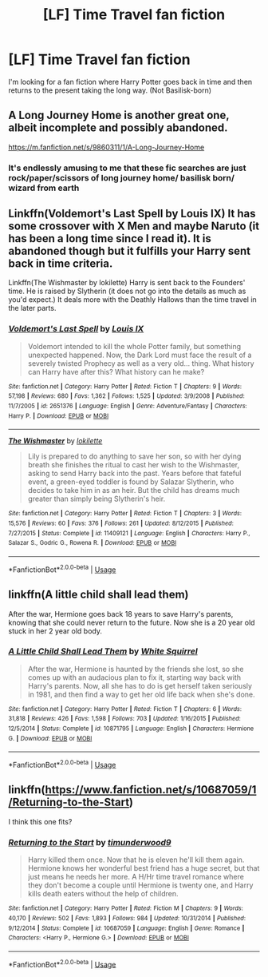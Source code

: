 #+TITLE: [LF] Time Travel fan fiction

* [LF] Time Travel fan fiction
:PROPERTIES:
:Author: NathemaBlackmoon
:Score: 3
:DateUnix: 1549136675.0
:DateShort: 2019-Feb-02
:FlairText: Fic Search
:END:
I'm looking for a fan fiction where Harry Potter goes back in time and then returns to the present taking the long way. (Not Basilisk-born)


** A Long Journey Home is another great one, albeit incomplete and possibly abandoned.

[[https://m.fanfiction.net/s/9860311/1/A-Long-Journey-Home]]
:PROPERTIES:
:Score: 6
:DateUnix: 1549136914.0
:DateShort: 2019-Feb-02
:END:

*** It's endlessly amusing to me that these fic searches are just rock/paper/scissors of long journey home/ basilisk born/ wizard from earth
:PROPERTIES:
:Author: Lord_Anarchy
:Score: 9
:DateUnix: 1549139514.0
:DateShort: 2019-Feb-03
:END:


** Linkffn(Voldemort's Last Spell by Louis IX) It has some crossover with X Men and maybe Naruto (it has been a long time since I read it). It is abandoned though but it fulfills your Harry sent back in time criteria.

Linkffn(The Wishmaster by lokilette) Harry is sent back to the Founders' time. He is raised by Slytherin (it does not go into the details as much as you'd expect.) It deals more with the Deathly Hallows than the time travel in the later parts.
:PROPERTIES:
:Author: MoD_Peverell
:Score: 1
:DateUnix: 1549177873.0
:DateShort: 2019-Feb-03
:END:

*** [[https://www.fanfiction.net/s/2651376/1/][*/Voldemort's Last Spell/*]] by [[https://www.fanfiction.net/u/682104/Louis-IX][/Louis IX/]]

#+begin_quote
  Voldemort intended to kill the whole Potter family, but something unexpected happened. Now, the Dark Lord must face the result of a severely twisted Prophecy as well as a very old... thing. What history can Harry have after this? What history can he make?
#+end_quote

^{/Site/:} ^{fanfiction.net} ^{*|*} ^{/Category/:} ^{Harry} ^{Potter} ^{*|*} ^{/Rated/:} ^{Fiction} ^{T} ^{*|*} ^{/Chapters/:} ^{9} ^{*|*} ^{/Words/:} ^{57,198} ^{*|*} ^{/Reviews/:} ^{680} ^{*|*} ^{/Favs/:} ^{1,362} ^{*|*} ^{/Follows/:} ^{1,525} ^{*|*} ^{/Updated/:} ^{3/9/2008} ^{*|*} ^{/Published/:} ^{11/7/2005} ^{*|*} ^{/id/:} ^{2651376} ^{*|*} ^{/Language/:} ^{English} ^{*|*} ^{/Genre/:} ^{Adventure/Fantasy} ^{*|*} ^{/Characters/:} ^{Harry} ^{P.} ^{*|*} ^{/Download/:} ^{[[http://www.ff2ebook.com/old/ffn-bot/index.php?id=2651376&source=ff&filetype=epub][EPUB]]} ^{or} ^{[[http://www.ff2ebook.com/old/ffn-bot/index.php?id=2651376&source=ff&filetype=mobi][MOBI]]}

--------------

[[https://www.fanfiction.net/s/11409121/1/][*/The Wishmaster/*]] by [[https://www.fanfiction.net/u/6509390/lokilette][/lokilette/]]

#+begin_quote
  Lily is prepared to do anything to save her son, so with her dying breath she finishes the ritual to cast her wish to the Wishmaster, asking to send Harry back into the past. Years before that fateful event, a green-eyed toddler is found by Salazar Slytherin, who decides to take him in as an heir. But the child has dreams much greater than simply being Slytherin's heir.
#+end_quote

^{/Site/:} ^{fanfiction.net} ^{*|*} ^{/Category/:} ^{Harry} ^{Potter} ^{*|*} ^{/Rated/:} ^{Fiction} ^{T} ^{*|*} ^{/Chapters/:} ^{3} ^{*|*} ^{/Words/:} ^{15,576} ^{*|*} ^{/Reviews/:} ^{60} ^{*|*} ^{/Favs/:} ^{376} ^{*|*} ^{/Follows/:} ^{261} ^{*|*} ^{/Updated/:} ^{8/12/2015} ^{*|*} ^{/Published/:} ^{7/27/2015} ^{*|*} ^{/Status/:} ^{Complete} ^{*|*} ^{/id/:} ^{11409121} ^{*|*} ^{/Language/:} ^{English} ^{*|*} ^{/Characters/:} ^{Harry} ^{P.,} ^{Salazar} ^{S.,} ^{Godric} ^{G.,} ^{Rowena} ^{R.} ^{*|*} ^{/Download/:} ^{[[http://www.ff2ebook.com/old/ffn-bot/index.php?id=11409121&source=ff&filetype=epub][EPUB]]} ^{or} ^{[[http://www.ff2ebook.com/old/ffn-bot/index.php?id=11409121&source=ff&filetype=mobi][MOBI]]}

--------------

*FanfictionBot*^{2.0.0-beta} | [[https://github.com/tusing/reddit-ffn-bot/wiki/Usage][Usage]]
:PROPERTIES:
:Author: FanfictionBot
:Score: 1
:DateUnix: 1549177885.0
:DateShort: 2019-Feb-03
:END:


** linkffn(A little child shall lead them)

After the war, Hermione goes back 18 years to save Harry's parents, knowing that she could never return to the future. Now she is a 20 year old stuck in her 2 year old body.
:PROPERTIES:
:Author: 15_Redstones
:Score: 1
:DateUnix: 1549310083.0
:DateShort: 2019-Feb-04
:END:

*** [[https://www.fanfiction.net/s/10871795/1/][*/A Little Child Shall Lead Them/*]] by [[https://www.fanfiction.net/u/5339762/White-Squirrel][/White Squirrel/]]

#+begin_quote
  After the war, Hermione is haunted by the friends she lost, so she comes up with an audacious plan to fix it, starting way back with Harry's parents. Now, all she has to do is get herself taken seriously in 1981, and then find a way to get her old life back when she's done.
#+end_quote

^{/Site/:} ^{fanfiction.net} ^{*|*} ^{/Category/:} ^{Harry} ^{Potter} ^{*|*} ^{/Rated/:} ^{Fiction} ^{T} ^{*|*} ^{/Chapters/:} ^{6} ^{*|*} ^{/Words/:} ^{31,818} ^{*|*} ^{/Reviews/:} ^{426} ^{*|*} ^{/Favs/:} ^{1,598} ^{*|*} ^{/Follows/:} ^{703} ^{*|*} ^{/Updated/:} ^{1/16/2015} ^{*|*} ^{/Published/:} ^{12/5/2014} ^{*|*} ^{/Status/:} ^{Complete} ^{*|*} ^{/id/:} ^{10871795} ^{*|*} ^{/Language/:} ^{English} ^{*|*} ^{/Characters/:} ^{Hermione} ^{G.} ^{*|*} ^{/Download/:} ^{[[http://www.ff2ebook.com/old/ffn-bot/index.php?id=10871795&source=ff&filetype=epub][EPUB]]} ^{or} ^{[[http://www.ff2ebook.com/old/ffn-bot/index.php?id=10871795&source=ff&filetype=mobi][MOBI]]}

--------------

*FanfictionBot*^{2.0.0-beta} | [[https://github.com/tusing/reddit-ffn-bot/wiki/Usage][Usage]]
:PROPERTIES:
:Author: FanfictionBot
:Score: 1
:DateUnix: 1549310098.0
:DateShort: 2019-Feb-04
:END:


** linkffn([[https://www.fanfiction.net/s/10687059/1/Returning-to-the-Start]])

I think this one fits?
:PROPERTIES:
:Author: Deathcrow
:Score: 1
:DateUnix: 1549140834.0
:DateShort: 2019-Feb-03
:END:

*** [[https://www.fanfiction.net/s/10687059/1/][*/Returning to the Start/*]] by [[https://www.fanfiction.net/u/1816893/timunderwood9][/timunderwood9/]]

#+begin_quote
  Harry killed them once. Now that he is eleven he'll kill them again. Hermione knows her wonderful best friend has a huge secret, but that just means he needs her more. A H/Hr time travel romance where they don't become a couple until Hermione is twenty one, and Harry kills death eaters without the help of children.
#+end_quote

^{/Site/:} ^{fanfiction.net} ^{*|*} ^{/Category/:} ^{Harry} ^{Potter} ^{*|*} ^{/Rated/:} ^{Fiction} ^{M} ^{*|*} ^{/Chapters/:} ^{9} ^{*|*} ^{/Words/:} ^{40,170} ^{*|*} ^{/Reviews/:} ^{502} ^{*|*} ^{/Favs/:} ^{1,893} ^{*|*} ^{/Follows/:} ^{984} ^{*|*} ^{/Updated/:} ^{10/31/2014} ^{*|*} ^{/Published/:} ^{9/12/2014} ^{*|*} ^{/Status/:} ^{Complete} ^{*|*} ^{/id/:} ^{10687059} ^{*|*} ^{/Language/:} ^{English} ^{*|*} ^{/Genre/:} ^{Romance} ^{*|*} ^{/Characters/:} ^{<Harry} ^{P.,} ^{Hermione} ^{G.>} ^{*|*} ^{/Download/:} ^{[[http://www.ff2ebook.com/old/ffn-bot/index.php?id=10687059&source=ff&filetype=epub][EPUB]]} ^{or} ^{[[http://www.ff2ebook.com/old/ffn-bot/index.php?id=10687059&source=ff&filetype=mobi][MOBI]]}

--------------

*FanfictionBot*^{2.0.0-beta} | [[https://github.com/tusing/reddit-ffn-bot/wiki/Usage][Usage]]
:PROPERTIES:
:Author: FanfictionBot
:Score: 0
:DateUnix: 1549140849.0
:DateShort: 2019-Feb-03
:END:
